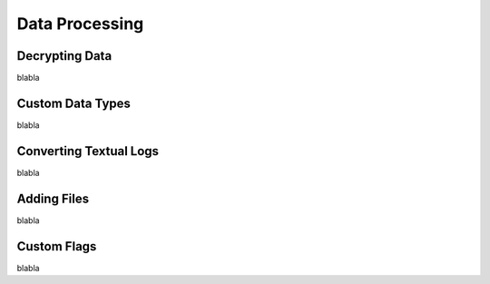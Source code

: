 Data Processing
===============

Decrypting Data
---------------
blabla

Custom Data Types
-----------------
blabla

Converting Textual Logs
-----------------------
blabla

Adding Files
------------
blabla

Custom Flags
------------
blabla